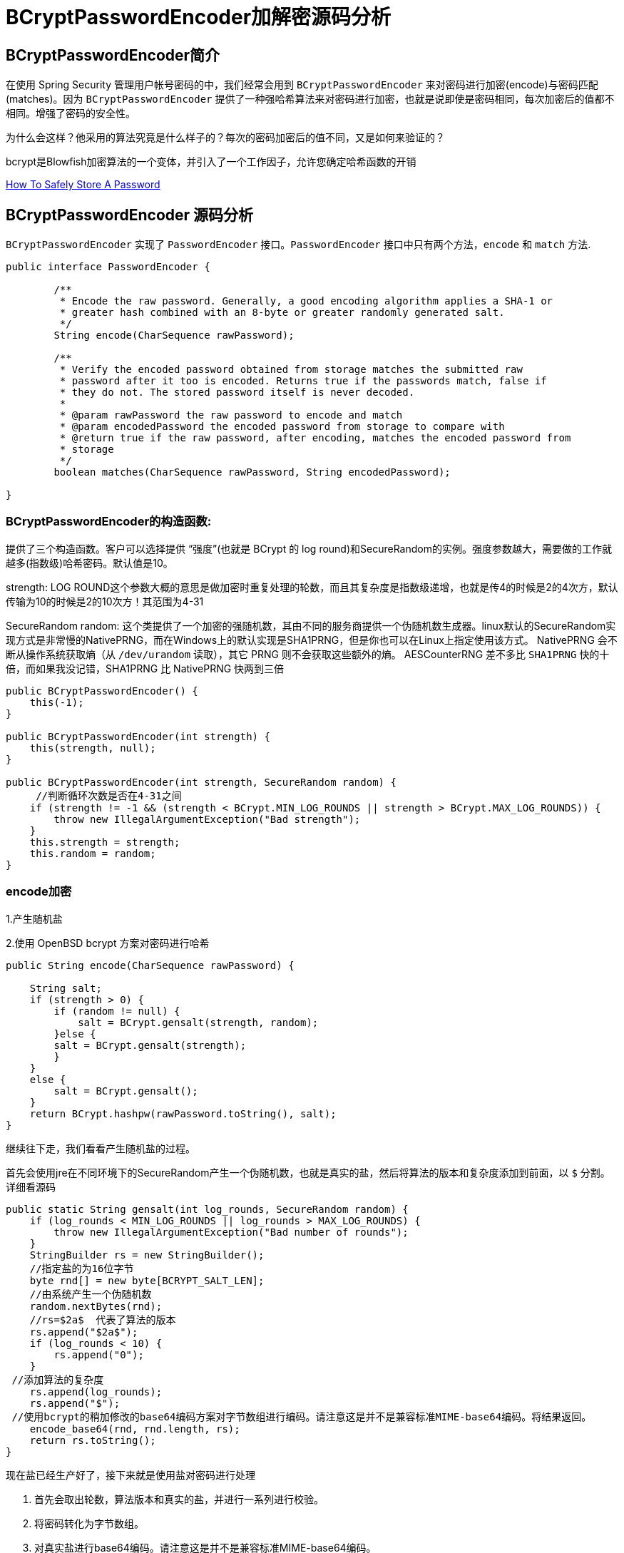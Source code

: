 [[password]]
= BCryptPasswordEncoder加解密源码分析

[[password-overview]]
== BCryptPasswordEncoder简介

在使用 Spring Security 管理用户帐号密码的中，我们经常会用到 `BCryptPasswordEncoder` 来对密码进行加密(encode)与密码匹配(matches)。因为
`BCryptPasswordEncoder` 提供了一种强哈希算法来对密码进行加密，也就是说即使是密码相同，每次加密后的值都不相同。增强了密码的安全性。

为什么会这样？他采用的算法究竟是什么样子的？每次的密码加密后的值不同，又是如何来验证的？

bcrypt是Blowfish加密算法的一个变体，并引入了一个工作因子，允许您确定哈希函数的开销

https://codahale.com/how-to-safely-store-a-password/[How To Safely Store A Password]


[[password-principle]]
== BCryptPasswordEncoder 源码分析

`BCryptPasswordEncoder` 实现了 `PasswordEncoder` 接口。`PasswordEncoder` 接口中只有两个方法，`encode` 和 `match` 方法.

[source,java]
----
public interface PasswordEncoder {

	/**
	 * Encode the raw password. Generally, a good encoding algorithm applies a SHA-1 or
	 * greater hash combined with an 8-byte or greater randomly generated salt.
	 */
	String encode(CharSequence rawPassword);

	/**
	 * Verify the encoded password obtained from storage matches the submitted raw
	 * password after it too is encoded. Returns true if the passwords match, false if
	 * they do not. The stored password itself is never decoded.
	 *
	 * @param rawPassword the raw password to encode and match
	 * @param encodedPassword the encoded password from storage to compare with
	 * @return true if the raw password, after encoding, matches the encoded password from
	 * storage
	 */
	boolean matches(CharSequence rawPassword, String encodedPassword);

}
----

=== BCryptPasswordEncoder的构造函数:

提供了三个构造函数。客户可以选择提供 “强度”(也就是 BCrypt 的 log round)和SecureRandom的实例。强度参数越大，需要做的工作就越多(指数级)哈希密码。默认值是10。

strength: LOG ROUND这个参数大概的意思是做加密时重复处理的轮数，而且其复杂度是指数级递增，也就是传4的时候是2的4次方，默认传输为10的时候是2的10次方！其范围为4-31

SecureRandom random: 这个类提供了一个加密的强随机数，其由不同的服务商提供一个伪随机数生成器。linux默认的SecureRandom实现方式是非常慢的NativePRNG，而在Windows上的默认实现是SHA1PRNG，但是你也可以在Linux上指定使用该方式。 NativePRNG 会不断从操作系统获取熵（从 `/dev/urandom` 读取），其它 PRNG 则不会获取这些额外的熵。
AESCounterRNG 差不多比 `SHA1PRNG` 快的十倍，而如果我没记错，SHA1PRNG 比 NativePRNG 快两到三倍

[source,java]
----
public BCryptPasswordEncoder() {
    this(-1);
}

public BCryptPasswordEncoder(int strength) {
    this(strength, null);
}

public BCryptPasswordEncoder(int strength, SecureRandom random) {
     //判断循环次数是否在4-31之间
    if (strength != -1 && (strength < BCrypt.MIN_LOG_ROUNDS || strength > BCrypt.MAX_LOG_ROUNDS)) {
        throw new IllegalArgumentException("Bad strength");
    }
    this.strength = strength;
    this.random = random;
}
----

=== encode加密

1.产生随机盐

2.使用 OpenBSD bcrypt 方案对密码进行哈希

[source,java]
----
public String encode(CharSequence rawPassword) {

    String salt;
    if (strength > 0) {
        if (random != null) {
            salt = BCrypt.gensalt(strength, random);
        }else {
        salt = BCrypt.gensalt(strength);
        }
    }
    else {
        salt = BCrypt.gensalt();
    }
    return BCrypt.hashpw(rawPassword.toString(), salt);
}
----

继续往下走，我们看看产生随机盐的过程。

首先会使用jre在不同环境下的SecureRandom产生一个伪随机数，也就是真实的盐，然后将算法的版本和复杂度添加到前面，以 `$` 分割。详细看源码

[source,java]
----
public static String gensalt(int log_rounds, SecureRandom random) {
    if (log_rounds < MIN_LOG_ROUNDS || log_rounds > MAX_LOG_ROUNDS) {
        throw new IllegalArgumentException("Bad number of rounds");
    }
    StringBuilder rs = new StringBuilder();
    //指定盐的为16位字节
    byte rnd[] = new byte[BCRYPT_SALT_LEN];
    //由系统产生一个伪随机数
    random.nextBytes(rnd);
    //rs=$2a$  代表了算法的版本
    rs.append("$2a$");
    if (log_rounds < 10) {
        rs.append("0");
    }
 //添加算法的复杂度
    rs.append(log_rounds);
    rs.append("$");
 //使用bcrypt的稍加修改的base64编码方案对字节数组进行编码。请注意这是并不是兼容标准MIME-base64编码。将结果返回。
    encode_base64(rnd, rnd.length, rs);
    return rs.toString();
}
----

现在盐已经生产好了，接下来就是使用盐对密码进行处理

. 首先会取出轮数，算法版本和真实的盐，并进行一系列进行校验。
. 将密码转化为字节数组。
. 对真实盐进行base64编码。请注意这是并不是兼容标准MIME-base64编码。
. 讲2，3步的结果和轮数进行哈希处理。
. 将算法版本和轮数添加到字符串rs前面，然后一起和盐和盐的长度进行一次base64编码。
. 将上一步的结果，和hash后的值，以及使用Blowfish算法的“OrpheanBeholderScryDoubt”长度*4-1进行编码。结果就是密码

[source,java]
----
public static String hashpw(String password, String salt) throws IllegalArgumentException {
BCrypt B;
 //真实的盐
String real_salt;
 //密码，盐，哈希后的值的字节码
byte passwordb[], saltb[], hashed[];
 //
char minor = (char) 0;
 //偏移量。
int rounds, off = 0;
StringBuilder rs = new StringBuilder();

if (salt == null) {
	throw new IllegalArgumentException("salt cannot be null");
}

int saltLength = salt.length();

if (saltLength < 28) {
	throw new IllegalArgumentException("Invalid salt");
}

if (salt.charAt(0) != '$' || salt.charAt(1) != '2') {
	throw new IllegalArgumentException("Invalid salt version");
}
	 //$2a$ salt.charAt(2) = 'a'
if (salt.charAt(2) == '$') {
	off = 3;
}
else {
	minor = salt.charAt(2);

	if (minor != 'a' || salt.charAt(3) != '$') {
		throw new IllegalArgumentException("Invalid salt revision");
	}
	off = 4;
}

if (saltLength - off < 25) {
	throw new IllegalArgumentException("Invalid salt");
}

// Extract number of rounds
if (salt.charAt(off + 2) > '$') {
	throw new IllegalArgumentException("Missing salt rounds");
}
rounds = Integer.parseInt(salt.substring(off, off + 2));

real_salt = salt.substring(off + 3, off + 25);
try {
	 //'\000'就是'\0'，即“空字符”可用作表示字符串结束标记。
	passwordb = (password + (minor >= 'a' ? "\000" : "")).getBytes("UTF-8");
}
catch (UnsupportedEncodingException uee) {
	throw new AssertionError("UTF-8 is not supported");
}
//将使用bcrypt的base64方案编码的字符串解码为字节数组。请注意,这与标准的MIME-base64编码不兼容。此方法有返回值，而上一步的那个没有返回值。
saltb = decode_base64(real_salt, BCRYPT_SALT_LEN);

B = new BCrypt();
 //密码，盐，轮数进行哈希
hashed = B.crypt_raw(passwordb, saltb, rounds);

rs.append("$2");
if (minor >= 'a') {
	rs.append(minor);
}
rs.append("$");
if (rounds < 10) {
	rs.append("0");
}
rs.append(rounds);
rs.append("$");
encode_base64(saltb, saltb.length, rs);
encode_base64(hashed, bf_crypt_ciphertext.length * 4 - 1, rs);
return rs.toString();
}
----

=== matches验证匹配

匹配的机制就简单多了，调用 `BCrypt.checkpw(rawPassword.toString(), encodedPassword)`;方法 ---> `equalsNoEarlyReturn(hashed, hashpw(plaintext, hashed))`; 也是调用 hashpw 方法，不同的是将旧密码当作盐传入方法中

. 首先取出旧密码中保存的盐
. 和encode的加密步骤一样。对传入的密码进行加密，返回加密结果
. 比较加密后的结果和数据库中的密码是否相同。如果相同，匹配成功